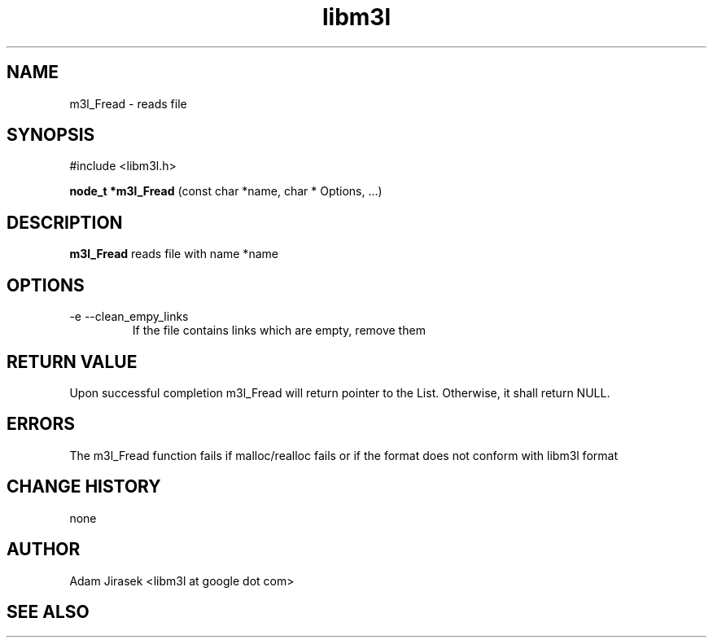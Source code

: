 .\" 
.\" groff -man -Tascii name_of_file
.\"
.TH libm3l 1 "June 2012" libm3l "User Manuals"
.SH NAME
m3l_Fread \- reads file
.SH SYNOPSIS

#include <libm3l.h>

.B node_t *m3l_Fread
(const char *name, char * Options, ...)



.SH DESCRIPTION
.B m3l_Fread
reads file with name *name
.
.

.SH OPTIONS
.IP "-e --clean_empy_links"
If the file contains links which are empty, remove them

.SH RETURN VALUE
Upon successful completion m3l_Fread will return pointer to the List. Otherwise, it shall return NULL.

.SH ERRORS
The m3l_Fread function fails if malloc/realloc fails or if the format does not conform with libm3l format

.SH CHANGE HISTORY
none

.SH AUTHOR
Adam Jirasek <libm3l at google dot com>
.SH "SEE ALSO"

